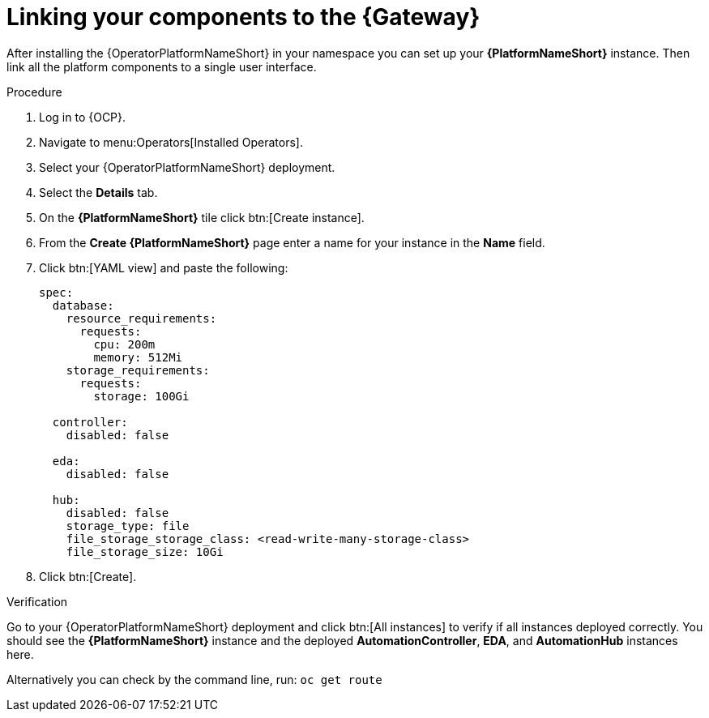 [id="operator-link-components_{context}"]

= Linking your components to the {Gateway}  

After installing the {OperatorPlatformNameShort} in your namespace you can set up your *{PlatformNameShort}* instance.
Then link all the platform components to a single user interface. 

.Procedure 

. Log in to {OCP}.
. Navigate to menu:Operators[Installed Operators].
. Select your {OperatorPlatformNameShort} deployment.
. Select the *Details* tab. 

. On the *{PlatformNameShort}* tile click btn:[Create instance].
. From the *Create {PlatformNameShort}* page enter a name for your instance in the *Name* field.
. Click btn:[YAML view] and paste the following:
+
----
spec:
  database:
    resource_requirements:
      requests:
        cpu: 200m
        memory: 512Mi
    storage_requirements:
      requests:
        storage: 100Gi 

  controller:
    disabled: false

  eda:
    disabled: false

  hub:
    disabled: false
    storage_type: file
    file_storage_storage_class: <read-write-many-storage-class>
    file_storage_size: 10Gi

----
. Click btn:[Create].

.Verification
Go to your {OperatorPlatformNameShort} deployment and click btn:[All instances] to verify if all instances deployed correctly.
You should see the *{PlatformNameShort}* instance and the deployed *AutomationController*, *EDA*, and *AutomationHub* instances here.

Alternatively you can check by the command line, run: `oc get route` 
